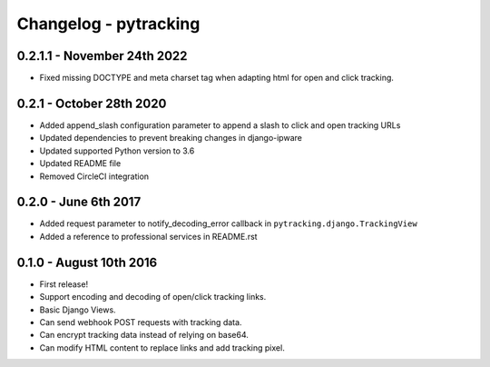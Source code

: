 Changelog - pytracking
======================

0.2.1.1 - November 24th 2022
----------------------------

- Fixed missing DOCTYPE and meta charset tag when adapting html for open
  and click tracking.

0.2.1 - October 28th 2020
-------------------------

- Added append_slash configuration parameter to append a slash to click and
  open tracking URLs
- Updated dependencies to prevent breaking changes in django-ipware
- Updated supported Python version to 3.6
- Updated README file
- Removed CircleCI integration

0.2.0 - June 6th 2017
---------------------

- Added request parameter to notify_decoding_error callback in
  ``pytracking.django.TrackingView``
- Added a reference to professional services in README.rst


0.1.0 - August 10th 2016
------------------------

- First release!
- Support encoding and decoding of open/click tracking links.
- Basic Django Views.
- Can send webhook POST requests with tracking data.
- Can encrypt tracking data instead of relying on base64.
- Can modify HTML content to replace links and add tracking pixel.
